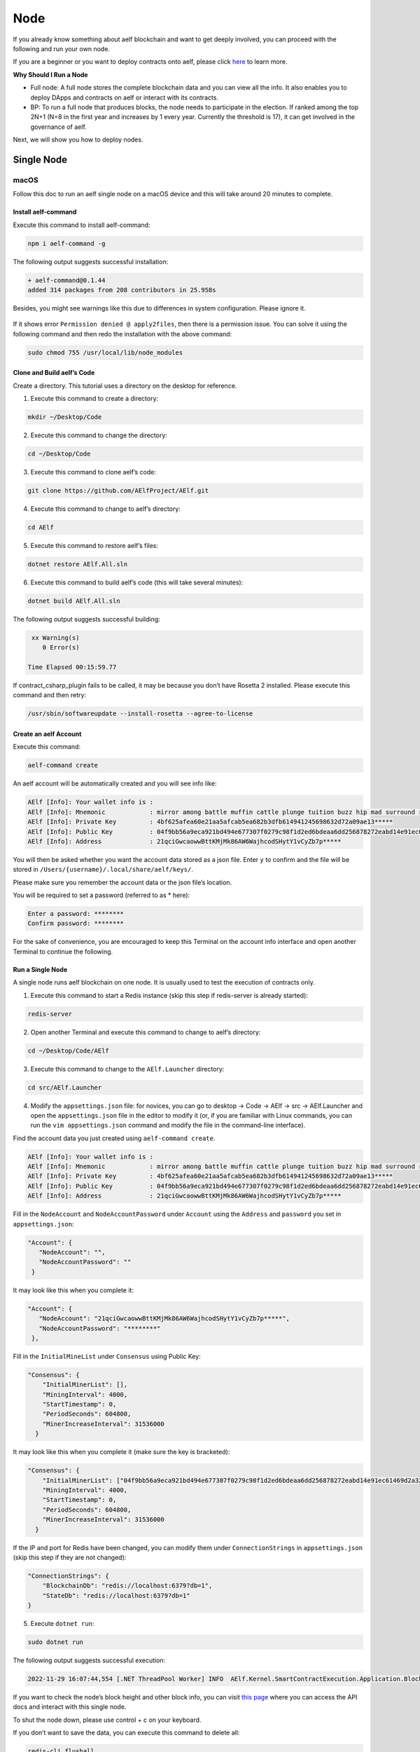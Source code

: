 Node
====

If you already know something about aelf blockchain and want to get
deeply involved, you can proceed with the following and run your own
node.

If you are a beginner or you want to deploy contracts onto aelf, please
click 
`here <../../getting_started/smart_contracts/index.html>`__
to learn more.

**Why Should I Run a Node**

-  Full node: A full node stores the complete blockchain data and you
   can view all the info. It also enables you to deploy DApps and
   contracts on aelf or interact with its contracts.

-  BP: To run a full node that produces blocks, the node needs to
   participate in the election. If ranked among the top 2N+1 (N=8 in the
   first year and increases by 1 every year. Currently the threshold is
   17), it can get involved in the governance of aelf.

Next, we will show you how to deploy nodes.

Single Node
-----------

macOS
~~~~~

Follow this doc to run an aelf single node on a macOS device and this
will take around 20 minutes to complete.

Install aelf-command
^^^^^^^^^^^^^^^^^^^^

Execute this command to install aelf-command:

.. code:: bash

   npm i aelf-command -g

The following output suggests successful installation:

.. code:: bash

   + aelf-command@0.1.44
   added 314 packages from 208 contributors in 25.958s

Besides, you might see warnings like this due to differences in system
configuration. Please ignore it.

.. figure:: node_aelf_command_warn.png
   :alt: image

If it shows error ``Permission denied @ apply2files``, then there is a
permission issue. You can solve it using the following command and then
redo the installation with the above command:

.. code:: bash

   sudo chmod 755 /usr/local/lib/node_modules

Clone and Build aelf’s Code
^^^^^^^^^^^^^^^^^^^^^^^^^^^

Create a directory. This tutorial uses a directory on the desktop for
reference.

1. Execute this command to create a directory:

.. code:: bash

   mkdir ~/Desktop/Code

2. Execute this command to change the directory:

.. code:: bash

   cd ~/Desktop/Code

3. Execute this command to clone aelf’s code:

.. code:: bash

   git clone https://github.com/AElfProject/AElf.git

4. Execute this command to change to aelf’s directory:

.. code:: bash

   cd AElf

5. Execute this command to restore aelf’s files:

.. code:: bash

   dotnet restore AElf.All.sln

6. Execute this command to build aelf’s code (this will take several
   minutes):

.. code:: bash

   dotnet build AElf.All.sln

The following output suggests successful building:

.. code:: bash

    xx Warning(s)
       0 Error(s)

   Time Elapsed 00:15:59.77

If contract_csharp_plugin fails to be called, it may be because you
don’t have Rosetta 2 installed. Please execute this command and then
retry:

.. code:: shell

   /usr/sbin/softwareupdate --install-rosetta --agree-to-license

Create an aelf Account
^^^^^^^^^^^^^^^^^^^^^^

Execute this command:

.. code:: shell

   aelf-command create

An aelf account will be automatically created and you will see info
like:

.. code:: bash

   AElf [Info]: Your wallet info is :
   AElf [Info]: Mnemonic            : mirror among battle muffin cattle plunge tuition buzz hip mad surround recall
   AElf [Info]: Private Key         : 4bf625afea60e21aa5afcab5ea682b3dfb614941245698632d72a09ae13*****
   AElf [Info]: Public Key          : 04f9bb56a9eca921bd494e677307f0279c98f1d2ed6bdeaa6dd256878272eabd14e91ec61469d2a32ce5e63205930dabdc0b9f13fc80c1f4e31760618d182*****
   AElf [Info]: Address             : 21qciGwcaowwBttKMjMk86AW6WajhcodSHytY1vCyZb7p*****

You will then be asked whether you want the account data stored as a
json file. Enter ``y`` to confirm and the file will be stored in
``/Users/{username}/.local/share/aelf/keys/``.

Please make sure you remember the account data or the json file’s
location.

You will be required to set a password (referred to as \* here):

.. code:: bash

   Enter a password: ********
   Confirm password: ********

For the sake of convenience, you are encouraged to keep this Terminal on
the account info interface and open another Terminal to continue the
following.

Run a Single Node
^^^^^^^^^^^^^^^^^

A single node runs aelf blockchain on one node. It is usually used to
test the execution of contracts only.

1. Execute this command to start a Redis instance (skip this step if
   redis-server is already started):

.. code:: bash

   redis-server

2. Open another Terminal and execute this command to change to aelf’s
   directory:

.. code:: bash

   cd ~/Desktop/Code/AElf

3. Execute this command to change to the ``AElf.Launcher`` directory:

.. code:: bash

   cd src/AElf.Launcher

4. Modify the ``appsettings.json`` file: for novices, you can go to
   desktop -> Code -> AElf -> src -> AElf.Launcher and open the
   ``appsettings.json`` file in the editor to modify it (or, if you are
   familiar with Linux commands, you can run the
   ``vim appsettings.json`` command and modify the file in the
   command-line interface).

Find the account data you just created using ``aelf-command create``.

.. code:: bash

   AElf [Info]: Your wallet info is :
   AElf [Info]: Mnemonic            : mirror among battle muffin cattle plunge tuition buzz hip mad surround recall
   AElf [Info]: Private Key         : 4bf625afea60e21aa5afcab5ea682b3dfb614941245698632d72a09ae13*****
   AElf [Info]: Public Key          : 04f9bb56a9eca921bd494e677307f0279c98f1d2ed6bdeaa6dd256878272eabd14e91ec61469d2a32ce5e63205930dabdc0b9f13fc80c1f4e31760618d182*****
   AElf [Info]: Address             : 21qciGwcaowwBttKMjMk86AW6WajhcodSHytY1vCyZb7p*****

Fill in the ``NodeAccount`` and ``NodeAccountPassword`` under
``Account`` using the ``Address`` and ``password`` you set in
``appsettings.json``:

.. code:: bash

    "Account": {
       "NodeAccount": "",
       "NodeAccountPassword": ""
     }

It may look like this when you complete it:

.. code:: bash

    "Account": {
       "NodeAccount": "21qciGwcaowwBttKMjMk86AW6WajhcodSHytY1vCyZb7p*****",
       "NodeAccountPassword": "********"
     },

Fill in the ``InitialMineList`` under ``Consensus`` using Public Key:

.. code:: bash

   "Consensus": {
       "InitialMinerList": [],
       "MiningInterval": 4000,
       "StartTimestamp": 0,
       "PeriodSeconds": 604800,
       "MinerIncreaseInterval": 31536000
     }

It may look like this when you complete it (make sure the key is
bracketed):

.. code:: bash

   "Consensus": {
       "InitialMinerList": ["04f9bb56a9eca921bd494e677307f0279c98f1d2ed6bdeaa6dd256878272eabd14e91ec61469d2a32ce5e63205930dabdc0b9f13fc80c1f4e31760618d182*****"],
       "MiningInterval": 4000,
       "StartTimestamp": 0,
       "PeriodSeconds": 604800,
       "MinerIncreaseInterval": 31536000
     }

If the IP and port for Redis have been changed, you can modify them
under ``ConnectionStrings`` in ``appsettings.json`` (skip this step if
they are not changed):

.. code:: bash

   "ConnectionStrings": {
       "BlockchainDb": "redis://localhost:6379?db=1",
       "StateDb": "redis://localhost:6379?db=1"
   }

5. Execute ``dotnet run``:

.. code:: bash

   sudo dotnet run

The following output suggests successful execution:

.. code:: bash

   2022-11-29 16:07:44,554 [.NET ThreadPool Worker] INFO  AElf.Kernel.SmartContractExecution.Application.BlockExecutionResultProcessingService - Attach blocks to best chain, best chain hash: "f396756945d9bb883f81827ab36fcb0533d3c66f7062269700e49b74895*****", height: 177

If you want to check the node’s block height and other block info, you
can visit `this page <http://localhost:8000/swagger/index.html>`__ where
you can access the API docs and interact with this single node.

To shut the node down, please use control + c on your keyboard.

If you don’t want to save the data, you can execute this command to
delete all:

.. code:: shell

   redis-cli flushall

Linux and Codespaces
~~~~~~~~~~~~~~~~~~~~

Follow this doc to run an aelf single node in Linux and Codespaces and
this will take around 20 minutes to complete.

.. _install-aelf-command-1-old:

Install aelf-command
^^^^^^^^^^^^^^^^^^^^

Execute this command to install aelf-command:

.. code:: bash

   npm i aelf-command -g

The following output suggests successful installation:

.. code:: bash

   + aelf-command@0.1.44
   added 314 packages from 208 contributors in 25.958s

You might see warnings like this due to differences in system
configuration. Please ignore it:

.. figure:: node_aelf_command_warn.png
   :alt: image

.. _clone-and-build-aelfs-code-1:

Clone and Build aelf’s Code
^^^^^^^^^^^^^^^^^^^^^^^^^^^

Create a directory. This tutorial uses a directory on the desktop for
reference.

1. Execute this command to create a directory:

.. code:: bash

   mkdir ~/Desktop/Code

2. Execute this command to change the directory:

.. code:: bash

   cd ~/Desktop/Code

3. Execute this command to clone aelf’s code:

.. code:: bash

   git clone https://github.com/AElfProject/AElf.git

4. Execute this command to change to aelf’s directory:

.. code:: bash

   cd AElf

5. Execute this command to restore aelf’s files:

.. code:: bash

   dotnet restore AElf.All.sln

6. Execute this command to build aelf’s code (this will take several
   minutes):

.. code:: bash

   dotnet build AElf.All.sln

The following output suggests successful building:

.. code:: bash

    xx Warning(s)
       0 Error(s)

   Time Elapsed 00:15:59.77

.. _create-an-aelf-account-1-old:

Create an aelf Account
^^^^^^^^^^^^^^^^^^^^^^

Execute this command:

.. code:: shell

   aelf-command create

An aelf account will be automatically created and you will see info
like:

.. code:: bash

   AElf [Info]: Your wallet info is :
   AElf [Info]: Mnemonic            : mirror among battle muffin cattle plunge tuition buzz hip mad surround recall
   AElf [Info]: Private Key         : 4bf625afea60e21aa5afcab5ea682b3dfb614941245698632d72a09ae13*****
   AElf [Info]: Public Key          : 04f9bb56a9eca921bd494e677307f0279c98f1d2ed6bdeaa6dd256878272eabd14e91ec61469d2a32ce5e63205930dabdc0b9f13fc80c1f4e31760618d182*****
   AElf [Info]: Address             : 21qciGwcaowwBttKMjMk86AW6WajhcodSHytY1vCyZb7p*****

You will then be asked whether you want the account data stored as a
json file. Enter ``y`` to confirm and the file will be stored in
``/root/.local/share/aelf/keys/``.

Please make sure you remember the account data or the json file’s
location.

You will be required to set a password (referred to as \* here):

.. code:: bash

   Enter a password: ********
   Confirm password: ********

For the sake of convenience, you are encouraged to keep this Terminal on
the account info interface and open another Terminal to continue the
following.

.. _run-a-single-node-1:

Run a Single Node
^^^^^^^^^^^^^^^^^

A single node runs aelf blockchain on one node. It is usually used to
test the execution of contracts only.

1. Execute this command to start a Redis instance (skip this step if
   redis-server is already started):

.. code:: bash

   redis-server

2. Open another Terminal and execute this command to change to aelf’s
   directory:

.. code:: bash

   cd ~/Desktop/Code/AElf

3. Execute this command to change to the ``AElf.Launcher`` directory:

.. code:: bash

   cd src/AElf.Launcher

4. Modify the ``appsettings.json`` file: for novices, you can go to
   desktop -> Code -> AElf -> src -> AElf.Launcher and open the
   ``appsettings.json`` file in the editor to modify it (or, if you are
   familiar with Linux commands, you can run the
   ``vim appsettings.json`` command and modify the file in the
   command-line interface).

Find the account data you just created using ``aelf-command create``.

.. code:: bash

   AElf [Info]: Your wallet info is :
   AElf [Info]: Mnemonic            : mirror among battle muffin cattle plunge tuition buzz hip mad surround recall
   AElf [Info]: Private Key         : 4bf625afea60e21aa5afcab5ea682b3dfb614941245698632d72a09ae13*****
   AElf [Info]: Public Key          : 04f9bb56a9eca921bd494e677307f0279c98f1d2ed6bdeaa6dd256878272eabd14e91ec61469d2a32ce5e63205930dabdc0b9f13fc80c1f4e31760618d182*****
   AElf [Info]: Address             : 21qciGwcaowwBttKMjMk86AW6WajhcodSHytY1vCyZb7p*****

Fill in the ``NodeAccount`` and ``NodeAccountPassword`` under
``Account`` using the ``Address`` and ``password`` you set in
``appsettings.json``:

.. code:: bash

    "Account": {
       "NodeAccount": "",
       "NodeAccountPassword": ""
     }

It may look like this when you complete it:

.. code:: bash

    "Account": {
       "NodeAccount": "21qciGwcaowwBttKMjMk86AW6WajhcodSHytY1vCyZb7p*****",
       "NodeAccountPassword": "********"
     },

Fill in the ``InitialMineList`` under ``Consensus`` using Public Key:

.. code:: bash

   "Consensus": {
       "InitialMinerList": [],
       "MiningInterval": 4000,
       "StartTimestamp": 0,
       "PeriodSeconds": 604800,
       "MinerIncreaseInterval": 31536000
     }

It may look like this when you complete it (make sure the key is
bracketed):

.. code:: bash

   "Consensus": {
       "InitialMinerList": ["04f9bb56a9eca921bd494e677307f0279c98f1d2ed6bdeaa6dd256878272eabd14e91ec61469d2a32ce5e63205930dabdc0b9f13fc80c1f4e31760618d182*****"],
       "MiningInterval": 4000,
       "StartTimestamp": 0,
       "PeriodSeconds": 604800,
       "MinerIncreaseInterval": 31536000
     }

If the IP and port for Redis have been changed, you can modify them
under ``ConnectionStrings`` in ``appsettings.json`` (skip this step if
they are not changed):

.. code:: bash

   "ConnectionStrings": {
       "BlockchainDb": "redis://localhost:6379?db=1",
       "StateDb": "redis://localhost:6379?db=1"
   }

Save the changes and keep them in the ``AElf.Launcher`` directory.

5. Execute ``dotnet run``:

.. code:: bash

   sudo dotnet run

The following output suggests successful execution:

.. code:: bash

   2022-11-29 16:07:44,554 [.NET ThreadPool Worker] INFO  AElf.Kernel.SmartContractExecution.Application.BlockExecutionResultProcessingService - Attach blocks to best chain, best chain hash: "f396756945d9bb883f81827ab36fcb0533d3c66f7062269700e49b74895*****", height: 177

If you want to check the node’s block height and other block info, you
can visit `this page <http://localhost:8000/swagger/index.html>`__ where
you can access the API docs and interact with this single node.

To shut the node down, please use control + c on your keyboard.

If you don’t want to save the data, you can execute this command to
delete all:

.. code:: shell

   redis-cli flushall

Windows
~~~~~~~

Follow this doc to run an aelf single node on a Windows device and this
will take around 20 minutes to complete.

.. _install-aelf-command-2-old:

Install aelf-command
^^^^^^^^^^^^^^^^^^^^

Execute npm command to install aelf-command:

.. code:: bash

   npm i aelf-command -g

The following output suggests successful installation:

.. code:: bash

   + aelf-command@0.1.44
   added 314 packages from 208 contributors in 25.958s

You might see warnings like this due to differences in system
configuration. Please ignore it:

.. figure:: node_aelf_command_warn.png
   :alt: image

.. _clone-and-build-aelfs-code-2:

Clone and Build aelf’s Code
^^^^^^^^^^^^^^^^^^^^^^^^^^^

Create a directory. This tutorial uses a directory on the desktop for
reference.

1. Execute this command in cmd or PowerShell to create a directory:

.. code:: bash

   mkdir C:/Users/${username}/Desktop/Code

2. Execute this command to change the directory:

.. code:: bash

   cd C:/Users/${username}/Desktop/Code

3. Execute this command to clone aelf’s code:

.. code:: bash

   git clone https://github.com/AElfProject/AElf.git

4. Execute this command to change to aelf’s directory:

.. code:: bash

   cd AElf

5. Execute this command to restore aelf’s files:

.. code:: bash

   dotnet restore AElf.All.sln

6. Execute this command to build aelf’s code (this will take several
   minutes):

.. code:: bash

   dotnet build AElf.All.sln

The following output suggests successful building:

.. code:: bash

    xx Warning(s)
       0 Error(s)

   Time Elapsed 00:15:59.77

.. _create-an-aelf-account-2-old:

Create an aelf Account
^^^^^^^^^^^^^^^^^^^^^^

Execute this command:

.. code:: shell

   aelf-command create

An aelf account will be automatically created and you will see info
like:

.. code:: bash

   AElf [Info]: Your wallet info is :
   AElf [Info]: Mnemonic            : mirror among battle muffin cattle plunge tuition buzz hip mad surround recall
   AElf [Info]: Private Key         : 4bf625afea60e21aa5afcab5ea682b3dfb614941245698632d72a09ae13*****
   AElf [Info]: Public Key          : 04f9bb56a9eca921bd494e677307f0279c98f1d2ed6bdeaa6dd256878272eabd14e91ec61469d2a32ce5e63205930dabdc0b9f13fc80c1f4e31760618d182*****
   AElf [Info]: Address             : 21qciGwcaowwBttKMjMk86AW6WajhcodSHytY1vCyZb7p*****

You will then be asked whether you want the account data stored as a
json file. Enter ``y`` to confirm and the file will be stored locally.

Please make sure you remember the account data or the json file’s
location.

You will be required to set a password (referred to as \* here):

.. code:: bash

   Enter a password: ********
   Confirm password: ********

For the sake of convenience, you are encouraged to keep this cmd or
PowerShell on the account info interface and open another cmd or
PowerShell to continue the following.

.. _run-a-single-node-2:

Run a Single Node
^^^^^^^^^^^^^^^^^

A single node runs aelf blockchain on one node. It is usually used to
test the execution of contracts only.

1. Execute this command to start a Redis instance (skip this step if
   redis-server is already started):

.. code:: bash

   redis-server

2. Open another cmd or PowerShell and execute this command to change to
   aelf’s directory:

.. code:: bash

   cd C:/Users/${username}/Desktop/Code

3. Execute this command to change to the ``AElf.Launcher`` directory:

.. code:: bash

   cd src/AElf.Launcher

4. Modify the ``appsettings.json`` file: for novices, you can go to
   desktop -> Code -> AElf -> src -> AElf.Launcher and open the
   ``appsettings.json`` file in the editor to modify it (or you can run
   the ``start appsettings.json`` command and open the appsettings.json
   file in the editor).

Find the account data you just created using ``aelf-command create``.

.. code:: bash

   AElf [Info]: Your wallet info is :
   AElf [Info]: Mnemonic            : mirror among battle muffin cattle plunge tuition buzz hip mad surround recall
   AElf [Info]: Private Key         : 4bf625afea60e21aa5afcab5ea682b3dfb614941245698632d72a09ae13*****
   AElf [Info]: Public Key          : 04f9bb56a9eca921bd494e677307f0279c98f1d2ed6bdeaa6dd256878272eabd14e91ec61469d2a32ce5e63205930dabdc0b9f13fc80c1f4e31760618d182*****
   AElf [Info]: Address             : 21qciGwcaowwBttKMjMk86AW6WajhcodSHytY1vCyZb7p*****

Fill in the ``NodeAccount`` and ``NodeAccountPassword`` under
``Account`` using the ``Address`` and ``password`` you set in
``appsettings.json``:

.. code:: bash

    "Account": {
       "NodeAccount": "",
       "NodeAccountPassword": ""
     }

It may look like this when you complete it:

.. code:: bash

    "Account": {
       "NodeAccount": "21qciGwcaowwBttKMjMk86AW6WajhcodSHytY1vCyZb7p*****",
       "NodeAccountPassword": "********"
     },

Fill in the ``InitialMineList`` under ``Consensus`` using Public Key:

.. code:: bash

   "Consensus": {
       "InitialMinerList": [],
       "MiningInterval": 4000,
       "StartTimestamp": 0,
       "PeriodSeconds": 604800,
       "MinerIncreaseInterval": 31536000
     }

It may look like this when you complete it (make sure the key is
bracketed):

.. code:: bash

   "Consensus": {
       "InitialMinerList": ["04f9bb56a9eca921bd494e677307f0279c98f1d2ed6bdeaa6dd256878272eabd14e91ec61469d2a32ce5e63205930dabdc0b9f13fc80c1f4e31760618d182*****"],
       "MiningInterval": 4000,
       "StartTimestamp": 0,
       "PeriodSeconds": 604800,
       "MinerIncreaseInterval": 31536000
     }

If the IP and port for Redis have been changed, you can modify them
under ``ConnectionStrings`` in ``appsettings.json`` (skip this step if
they are not changed):

.. code:: bash

   "ConnectionStrings": {
       "BlockchainDb": "redis://localhost:6379?db=1",
       "StateDb": "redis://localhost:6379?db=1"
   }

Save the changes and keep them in the ``AElf.Launcher`` directory.

.. code:: bash

   "ConnectionStrings": {
       "BlockchainDb": "redis://localhost:6379?db=1",
       "StateDb": "redis://localhost:6379?db=1"
   }

5. Execute ``dotnet run``:

.. code:: bash

   sudo dotnet run

The following output suggests successful execution:

.. code:: bash

   2022-11-29 16:07:44,554 [.NET ThreadPool Worker] INFO  AElf.Kernel.SmartContractExecution.Application.BlockExecutionResultProcessingService - Attach blocks to best chain, best chain hash: "f396756945d9bb883f81827ab36fcb0533d3c66f7062269700e49b74895*****", height: 177

If you want to check the node’s block height and other block info, you
can visit `this page <http://localhost:8000/swagger/index.html>`__ where
you can access the API docs and interact with this single node.

To shut the node down, please use control + c on your keyboard.

If you don’t want to save the data, you can execute this command to
delete all:

.. code:: shell

   redis-cli flushall

Multi Nodes
-----------

.. _macos-1:

macOS
~~~~~

Follow this doc to run aelf multi-nodes on a macOS device and this will
take around 20 minutes to complete.

Run Multi-Nodes
^^^^^^^^^^^^^^^

This tutorial will guide you through how to run three nodes.

Publish aelf’s Code
'''''''''''''''''''

Create a directory. This tutorial uses a directory on the desktop for
reference.

1. Execute this command to create a directory:

.. code:: bash

   mkdir ~/Desktop/Out

2. Execute this command to change the directory:

.. code:: bash

   cd ~/Desktop/Code/AElf

3. Execute this command to publish aelf’s code (this will take several
   minutes):

.. code:: bash

   sudo dotnet publish AElf.All.sln /p:NoBuild=false --configuration Debug -o ~/Desktop/Out

Configure Three Nodes
'''''''''''''''''''''

1. Execute this command three times to create three accounts: A, B, and
   C.

.. code:: shell

   aelf-command create

Please make sure you remember their Public Keys and Addresses.

Create a directory for node configuration. This tutorial uses a
directory on the desktop for reference.

2. Execute this command to create a directory:

.. code:: bash

   mkdir ~/Desktop/Config

3. Execute this command to change the directory:

.. code:: bash

   cd ~/Desktop/Config

4. Execute this command to create three new directories: ``bp1``,
   ``bp2``, and ``bp3`` in the “Config” directory and create their
   respective “keys” directories.

.. code:: bash

   mkdir -p ~/Desktop/Config/bp1/keys

   mkdir -p ~/Desktop/Config/bp2/keys

   mkdir -p ~/Desktop/Config/bp3/keys

5. Copy account A, B, and C from
   ``/Users/{username}/.local/share/aelf/keys/`` to ``bp1/keys``,
   ``bp2/keys``, and ``bp3/keys`` respectively (If you can’t find
   ``.local``, you can use cmd + shift + g in Finder to designate the
   directories).

6. Execute this command to create ``appsettings.json`` files and
   ``appsettings.MainChain.MainNet.json`` files in directories ``bp1``,
   ``bp2``, and ``bp3``:

.. code:: bash

   cd ~/Desktop/Config/bp1;touch appsettings.json;touch appsettings.MainChain.MainNet.json

   cd ~/Desktop/Config/bp2;touch appsettings.json;touch appsettings.MainChain.MainNet.json

   cd ~/Desktop/Config/bp3;touch appsettings.json;touch appsettings.MainChain.MainNet.json

For ``appsettings.json``:

.. code:: json

   {
     "Logging": {
       "LogLevel": {
         "Default": "Debug"
       }
     },
     "AllowedHosts": "*",
     "CorsOrigins": "*",
     "ConnectionStrings": {
       "BlockchainDb": "redis://localhost:6379?db=1",
       "StateDb": "redis://localhost:6379?db=1"
     },
     "ChainId": "AELF",
     "IsMainChain" : true,
     "NetType": "MainNet",
     "Account": {
       "NodeAccount": "21qciGwcaowwBttKMjMk86AW6WajhcodSHytY1vCyZb7p*****",
       "NodeAccountPassword": "********"
     },
     "Network": {
       "BootNodes": [],
       "ListeningPort": 7001,
       "NetAllowed": "",
       "NetWhitelist": []
     },
     "Kestrel": {
       "EndPoints": {
         "Http": {
           "Url": "http://*:8001/"
         }
       }
     },
     "Runner": {
       "BlackList": [],
       "WhiteList": []
     },
     "DeployServiceUrl": "",
     "Consensus": {
       "InitialMinerList" : [
         "04884d9563b3b67a589e2b9b47794fcfb3e15fa494053088dd0dc8a909dd72bfd24c43b0e2303d631683acaed34acf87526dd489e3805211cba710d956718*****",
         "045670526219d73154847b1e9367be9af293601793c9f7e34a96336650c9c1104a4aac9aaee960af00e775dcd88048698629891b0617ab605e646ae78961c*****",
         "046a5913eae5fee3da9ee33604119f025a0ad45575dfed1257eff5da2c24e629845b1e1a131c5da8751971d545cc5c03826b3eb2b7109b5141679a1927338*****"
       ],
       "MiningInterval" : 4000,
       "StartTimestamp": 0,
       "PeriodSeconds": 120
     },
     "BackgroundJobWorker":{
       "JobPollPeriod": 1
     }
   }

For ``appsettings.MainChain.MainNet.json``:

.. code:: json

   {
       "ChainId": "AELF",
       "TokenInitial": {
           "Symbol": "ELF",
           "Name": "elf token",
           "TotalSupply": 1000000000,
           "Decimals": 2,
           "IsBurnable": true,
           "DividendPoolRatio": 0.2
       },
       "ElectionInitial": {
           "LockForElection": 100000,
           "TimeEachTerm": 2,
           "BaseTimeUnit": 2,
           "MinimumLockTime": 1,
           "MaximumLockTime": 2000
       }
   }

7. Modify the ``appsettings.json`` files in directory ``bp1``, ``bp2``,
   and ``bp3`` as instructed:

   1. Change the numbers following ``db=`` in ``BlockchainDb`` and
      ``StateDb`` under ``ConnectionStrings``:

      1. ``bp1``: redis://localhost:6379?db=1

      2. ``bp2``: redis://localhost:6379?db=2

      3. ``bp3``: redis://localhost:6379?db=3

   2. Replace ``NodeAccount`` and ``NodeAccountPassword`` under
      ``Account`` with ``Address`` and ``password`` in account A, B, and
      C.

   3. Fill in all three ``InitialMineList`` under ``Consensus`` using
      account A, B, and C’s ``Public Key``, keys separated with\ ``,``:

      .. code:: json

         "Consensus": {
             "InitialMinerList" : [
               "04884d9563b3b67a589e2b9b47794fcfb3e15fa494053088dd0dc8a909dd72bfd24c43b0e2303d631683acaed34acf87526dd489e3805211cba710d956718*****",
               "045670526219d73154847b1e9367be9af293601793c9f7e34a96336650c9c1104a4aac9aaee960af00e775dcd88048698629891b0617ab605e646ae78961c*****",
               "046a5913eae5fee3da9ee33604119f025a0ad45575dfed1257eff5da2c24e629845b1e1a131c5da8751971d545cc5c03826b3eb2b7109b5141679a1927338*****"
             ],

   4. In ``bp1``, ``BootNodes`` is blank and ``ListeningPort`` is 7001.
      In ``bp2``, ``BootNodes`` is ``127.0.0.1:7001`` (make sure to
      bracket it), and ``ListeningPort`` is 7002. In ``bp3``,
      ``BootNodes`` are ``127.0.0.1:7001`` and ``127.0.0.1:7002`` (make
      sure to bracket them and separate them with ``,``) and
      ``ListeningPort`` is 7003.

   5. Change the port numbers in ``Kestrel-EndPoints-Http-Url`` to 8001,
      8002, and 8003 respectively (to ensure there is no conflict of
      ports).

8. Execute this command to start a Redis instance:

.. code:: bash

   redis-server

Run Three Nodes
'''''''''''''''

In this tutorial, code is published in ``~/Desktop/Out`` and the three
nodes are configured in ``~/Desktop/Config``.

Use ``redis-server`` to start a Redis instance.

We recommend you open three new Terminals to monitor the nodes’
operation.

Execute this command to launch node 1:

.. code:: bash

   cd ~/Desktop/Config/bp1;dotnet ~/Desktop/Out/AElf.Launcher.dll

Execute this command to launch node 2:

.. code:: bash

   cd ~/Desktop/Config/bp2;dotnet ~/Desktop/Out/AElf.Launcher.dll

Execute this command to launch node 3:

.. code:: bash

   cd ~/Desktop/Config/bp3;dotnet ~/Desktop/Out/AElf.Launcher.dll

The three nodes run successfully if all Terminals show the following
output:

.. code:: bash

   2022-11-30 20:51:04,163 [.NET ThreadPool Worker] INFO  AElf.Kernel.Miner.Application.MiningService - Generated block: { id: "12f519e1601dd9f755a186b1370fd12696a8c080ea04465dadc*********2463", height: 25 }, previous: 5308de83c3585dbb4a097a9187a3b2f9b8584db4889d428484ca3e4df09e2860, executed transactions: 2, not executed transactions 0

To shut the nodes down, please use control + c on your keyboard.

If you don’t want to save the data, you can execute this command to
delete all:

.. code:: shell

   redis-cli flushall

.. _linux-and-codespaces-1:

Linux and Codespaces
~~~~~~~~~~~~~~~~~~~~

Follow this doc to run aelf multi-nodes in Linux and Codespaces and this
will take around 20 minutes to complete.

.. _run-multi-nodes-1:

Run Multi-Nodes
^^^^^^^^^^^^^^^

This tutorial will guide you through how to run three nodes.

.. _publish-aelfs-code-1:

Publish aelf’s Code
'''''''''''''''''''

Create a directory. This tutorial uses a directory on the desktop for
reference.

1. Execute this command to create a directory:

.. code:: bash

   mkdir ~/Desktop/Code

2. Execute this command to change the directory:

.. code:: bash

   cd ~/Desktop/Code/AElf

3. Execute this command to publish aelf’s code (this will take several
   minutes):

.. code:: bash

   sudo dotnet publish AElf.All.sln /p:NoBuild=false --configuration Debug -o ~/Desktop/Out

.. _configure-three-nodes-1:

Configure Three Nodes
'''''''''''''''''''''

1. Execute this command three times to create three accounts: A, B, and
   C.

.. code:: shell

   aelf-command create

Please make sure you remember their Public Keys and Addresses.

Create a directory for node configuration. This tutorial uses a
directory on the desktop for reference.

2. Execute this command to create a directory:

.. code:: bash

   mkdir ~/Desktop/Config

3. Execute this command to change the directory:

.. code:: bash

   cd ~/Desktop/Config

4. Execute this command to create three new directories: ``bp1``,
   ``bp2``, and ``bp3`` in the “Config” directory and create their
   respective “keys” directories.

.. code:: bash

   mkdir -p ~/Desktop/Config/bp1/keys

   mkdir -p ~/Desktop/Config/bp2/keys

   mkdir -p ~/Desktop/Config/bp3/keys

5. Copy account A, B, and C from ``/root/.local/share/aelf/keys/`` to
   ``bp1/keys``, ``bp2/keys``, and ``bp3/keys`` respectively (If you
   can’t find ``.local``, you can use cmd + shift + g in Finder to
   designate the directories).

6. Execute this command to create ``appsettings.json`` files and
   ``appsettings.MainChain.MainNet.json`` files in directories ``bp1``,
   ``bp2``, and ``bp3``:

.. code:: bash

   cd ~/Desktop/Config/bp1;touch appsettings.json;touch appsettings.MainChain.MainNet.json

   cd ~/Desktop/Config/bp2;touch appsettings.json;touch appsettings.MainChain.MainNet.json

   cd ~/Desktop/Config/bp3;touch appsettings.json;touch appsettings.MainChain.MainNet.json

Copy the following templates to each file:

For ``appsettings.json``:

.. code:: json

   {
     "Logging": {
       "LogLevel": {
         "Default": "Debug"
       }
     },
     "AllowedHosts": "*",
     "CorsOrigins": "*",
     "ConnectionStrings": {
       "BlockchainDb": "redis://localhost:6379?db=1",
       "StateDb": "redis://localhost:6379?db=1"
     },
     "ChainId": "AELF",
     "IsMainChain" : true,
     "NetType": "MainNet",
     "Account": {
       "NodeAccount": "21qciGwcaowwBttKMjMk86AW6WajhcodSHytY1vCyZb7p*****",
       "NodeAccountPassword": "********"
     },
     "Network": {
       "BootNodes": [],
       "ListeningPort": 7001,
       "NetAllowed": "",
       "NetWhitelist": []
     },
     "Kestrel": {
       "EndPoints": {
         "Http": {
           "Url": "http://*:8001/"
         }
       }
     },
     "Runner": {
       "BlackList": [],
       "WhiteList": []
     },
     "DeployServiceUrl": "",
     "Consensus": {
       "InitialMinerList" : [
         "04884d9563b3b67a589e2b9b47794fcfb3e15fa494053088dd0dc8a909dd72bfd24c43b0e2303d631683acaed34acf87526dd489e3805211cba710d956718*****",
         "045670526219d73154847b1e9367be9af293601793c9f7e34a96336650c9c1104a4aac9aaee960af00e775dcd88048698629891b0617ab605e646ae78961c*****",
         "046a5913eae5fee3da9ee33604119f025a0ad45575dfed1257eff5da2c24e629845b1e1a131c5da8751971d545cc5c03826b3eb2b7109b5141679a1927338*****"
       ],
       "MiningInterval" : 4000,
       "StartTimestamp": 0,
       "PeriodSeconds": 120
     },
     "BackgroundJobWorker":{
       "JobPollPeriod": 1
     }
   }

For ``appsettings.MainChain.MainNet.json``:

.. code:: json

   {
       "ChainId": "AELF",
       "TokenInitial": {
           "Symbol": "ELF",
           "Name": "elf token",
           "TotalSupply": 1000000000,
           "Decimals": 2,
           "IsBurnable": true,
           "DividendPoolRatio": 0.2
       },
       "ElectionInitial": {
           "LockForElection": 100000,
           "TimeEachTerm": 2,
           "BaseTimeUnit": 2,
           "MinimumLockTime": 1,
           "MaximumLockTime": 2000
       }
   }

7. Modify the ``appsettings.json`` files in directory ``bp1``, ``bp2``,
   and ``bp3`` as instructed:

   1. Change the numbers following ``db=`` in ``BlockchainDb`` and
      ``StateDb`` under ``ConnectionStrings``:

      1. ``bp1``: redis://localhost:6379?db=1

      2. ``bp2``: redis://localhost:6379?db=2

      3. ``bp3``: redis://localhost:6379?db=3

   2. Replace ``NodeAccount`` and ``NodeAccountPassword`` under
      ``Account`` with ``Address`` and ``password`` in account A, B, and
      C.

   3. Fill in all three ``InitialMineList`` under ``Consensus`` using
      account A, B, and C’s ``Public Key``, keys separated with\ ``,``:

      .. code:: json

         "Consensus": {
              "InitialMinerList" : [
            "04884d9563b3b67a589e2b9b47794fcfb3e15fa494053088dd0dc8a909dd72bfd24c43b0e2303d631683acaed34acf87526dd489e3805211cba710d956718*****",
            "045670526219d73154847b1e9367be9af293601793c9f7e34a96336650c9c1104a4aac9aaee960af00e775dcd88048698629891b0617ab605e646ae78961c*****",
            "046a5913eae5fee3da9ee33604119f025a0ad45575dfed1257eff5da2c24e629845b1e1a131c5da8751971d545cc5c03826b3eb2b7109b5141679a1927338*****"
          ],

   4. In ``bp1``, ``BootNodes`` is blank and ``ListeningPort`` is 7001.
      In ``bp2``, ``BootNodes`` is ``127.0.0.1:7001`` (make sure to
      bracket it), and ``ListeningPort`` is 7002. In ``bp3``,
      ``BootNodes`` are ``127.0.0.1:7001`` and ``127.0.0.1:7002`` (make
      sure to bracket them and separate them with ``,``) and
      ``ListeningPort`` is 7003.

   5. Change the port numbers in ``Kestrel-EndPoints-Http-Url`` to 8001,
      8002, and 8003 respectively (to ensure there is no conflict of
      ports).

8. Execute this command to start a Redis instance:

.. code:: bash

    redis-server

.. _run-three-nodes-1:

Run Three Nodes
'''''''''''''''

In this tutorial, code is published in ``~/Desktop/Out`` and the three
nodes are configured in ``~/Desktop/Config``.

Use ``redis-server`` to start a Redis instance.

We recommend you open three new Terminals to monitor the nodes’
operation.

Execute this command to launch node 1:

.. code:: bash

   cd ~/Desktop/Config/bp1;dotnet ~/Desktop/Out/AElf.Launcher.dll

Execute this command to launch node 2:

.. code:: bash

   cd ~/Desktop/Config/bp2;dotnet ~/Desktop/Out/AElf.Launcher.dll

Execute this command to launch node 3:

.. code:: bash

   cd ~/Desktop/Config/bp3;dotnet ~/Desktop/Out/AElf.Launcher.dll

The three nodes run successfully if all Terminals show the following
output:

.. code:: bash

   2022-11-30 20:51:04,163 [.NET ThreadPool Worker] INFO  AElf.Kernel.Miner.Application.MiningService - Generated block: { id: "12f519e1601dd9f755a186b1370fd12696a8c080ea04465dadc*********2463", height: 25 }, previous: 5308de83c3585dbb4a097a9187a3b2f9b8584db4889d428484ca3e4df09e2860, executed transactions: 2, not executed transactions 0

To shut the nodes down, please use control + c on your keyboard.

If you don’t want to save the data, you can execute this command to
delete all:

.. code:: shell

   redis-cli flushall

.. _windows-1:

Windows
~~~~~~~

Follow this doc to run aelf multi-nodes on a Windows device and this
will take around 20 minutes to complete.

.. _run-multi-nodes-2:

Run Multi-Nodes
^^^^^^^^^^^^^^^

This tutorial will guide you through how to run three nodes.

.. _publish-aelfs-code-2:

Publish aelf’s Code
'''''''''''''''''''

Create a directory. This tutorial uses a directory on the desktop for
reference.

1. Execute this command to create a directory:

.. code:: bash

   mkdir C:/Users/${username}/Desktop/Out

2. Execute this command to change the directory:

.. code:: bash

   cd C:/Users/${username}/Desktop/Code/AElf

3. Execute this command to publish aelf’s code (this will take several
   minutes):

Note: Be sure to replace ``${username}`` here with your user name.

.. code:: bash

   sudo dotnet publish AElf.All.sln /p:NoBuild=false --configuration Debug -o C:/Users/${username}/Desktop/Out

.. _configure-three-nodes-2:

Configure Three Nodes
'''''''''''''''''''''

1. Execute this command three times to create three accounts: A, B, and
   C.

.. code:: shell

   aelf-command create

Please make sure you remember their Public Keys and Addresses.

Create a directory for node configuration. This tutorial uses a
directory on the desktop for reference.

2. Execute this command to create a directory:

.. code:: bash

   mkdir C:/Users/${username}/Desktop/Config

3. Execute this command to change the directory:

.. code:: bash

   cd C:/Users/${username}/Desktop/Config

4. Execute this command to create three new directories: ``bp1``,
   ``bp2``, and ``bp3`` in the “Config” directory and create their
   respective “keys” directories.

.. code:: bash

   mkdir -p C:/Users/${username}/Desktop/Config/bp1/keys

   mkdir -p C:/Users/${username}/Desktop/Config/bp2/keys

   mkdir -p C:/Users/${username}/Desktop/Config/bp3/keys

5. Copy account A, B, and C from their json files to ``bp1/keys``,
   ``bp2/keys``, and ``bp3/keys`` respectively.

6. Execute this command to create ``appsettings.json`` files and
   ``appsettings.MainChain.MainNet.json`` files in directories ``bp1``,
   ``bp2``, and ``bp3``:

.. code:: bash

   cd C:/Users/${username}/Desktop/Config/bp1;touch appsettings.json;touch appsettings.MainChain.MainNet.json

   cd C:/Users/${username}/Desktop/Config/bp2;touch appsettings.json;touch appsettings.MainChain.MainNet.json

   cd C:/Users/${username}/Desktop/Config/bp3;touch appsettings.json;touch appsettings.MainChain.MainNet.json

Copy the following templates to each file:

For ``appsettings.json``:

.. code:: json

   {
     "Logging": {
       "LogLevel": {
         "Default": "Debug"
       }
     },
     "AllowedHosts": "*",
     "CorsOrigins": "*",
     "ConnectionStrings": {
       "BlockchainDb": "redis://localhost:6379?db=1",
       "StateDb": "redis://localhost:6379?db=1"
     },
     "ChainId": "AELF",
     "IsMainChain" : true,
     "NetType": "MainNet",
     "Account": {
       "NodeAccount": "21qciGwcaowwBttKMjMk86AW6WajhcodSHytY1vCyZb7p*****",
       "NodeAccountPassword": "********"
     },
     "Network": {
       "BootNodes": [],
       "ListeningPort": 7001,
       "NetAllowed": "",
       "NetWhitelist": []
     },
     "Kestrel": {
       "EndPoints": {
         "Http": {
           "Url": "http://*:8001/"
         }
       }
     },
     "Runner": {
       "BlackList": [],
       "WhiteList": []
     },
     "DeployServiceUrl": "",
     "Consensus": {
       "InitialMinerList" : [
         "04884d9563b3b67a589e2b9b47794fcfb3e15fa494053088dd0dc8a909dd72bfd24c43b0e2303d631683acaed34acf87526dd489e3805211cba710d956718*****",
         "045670526219d73154847b1e9367be9af293601793c9f7e34a96336650c9c1104a4aac9aaee960af00e775dcd88048698629891b0617ab605e646ae78961c*****",
         "046a5913eae5fee3da9ee33604119f025a0ad45575dfed1257eff5da2c24e629845b1e1a131c5da8751971d545cc5c03826b3eb2b7109b5141679a1927338*****"
       ],
       "MiningInterval" : 4000,
       "StartTimestamp": 0,
       "PeriodSeconds": 120
     },
     "BackgroundJobWorker":{
       "JobPollPeriod": 1
     }
   }

For ``appsettings.MainChain.MainNet.json``:

.. code:: json

   {
       "ChainId": "AELF",
       "TokenInitial": {
           "Symbol": "ELF",
           "Name": "elf token",
           "TotalSupply": 1000000000,
           "Decimals": 2,
           "IsBurnable": true,
           "DividendPoolRatio": 0.2
       },
       "ElectionInitial": {
           "LockForElection": 100000,
           "TimeEachTerm": 2,
           "BaseTimeUnit": 2,
           "MinimumLockTime": 1,
           "MaximumLockTime": 2000
       }
   }

7. Modify the ``appsettings.json`` files in directory ``bp1``, ``bp2``,
   and ``bp3`` as instructed:

   1. Change the numbers following ``db=`` in ``BlockchainDb`` and
      ``StateDb`` under ``ConnectionStrings``:

      1. ``bp1``: redis://localhost:6379?db=1

      2. ``bp2``: redis://localhost:6379?db=2

      3. ``bp3``: redis://localhost:6379?db=3

   2. Replace ``NodeAccount`` and ``NodeAccountPassword`` under
      ``Account`` with ``Address`` and ``password`` in account A, B, and
      C.

   3. Fill in all three ``InitialMineList`` under ``Consensus`` using
      account A, B, and C’s ``Public Key``, keys separated with\ ``,``:

      .. code:: json

         "Consensus": {
             "InitialMinerList" : [
               "04884d9563b3b67a589e2b9b47794fcfb3e15fa494053088dd0dc8a909dd72bfd24c43b0e2303d631683acaed34acf87526dd489e3805211cba710d956718*****",
               "045670526219d73154847b1e9367be9af293601793c9f7e34a96336650c9c1104a4aac9aaee960af00e775dcd88048698629891b0617ab605e646ae78961c*****",
               "046a5913eae5fee3da9ee33604119f025a0ad45575dfed1257eff5da2c24e629845b1e1a131c5da8751971d545cc5c03826b3eb2b7109b5141679a1927338*****"
             ],

   4. In ``bp1``, ``BootNodes`` is blank and ``ListeningPort`` is 7001.
      In ``bp2``, ``BootNodes`` is ``127.0.0.1:7001`` (make sure to
      bracket it), and ``ListeningPort`` is 7002. In ``bp3``,
      ``BootNodes`` are ``127.0.0.1:7001`` and ``127.0.0.1:7002`` (make
      sure to bracket them and separate them with ``,``) and
      ``ListeningPort`` is 7003.

   5. Change the port numbers in ``Kestrel-EndPoints-Http-Url`` to 8001,
      8002, and 8003 respectively (to ensure there is no conflict of
      ports).

8. Execute this command to start a Redis instance:

   .. code:: bash

      redis-server

.. _run-three-nodes-2:

Run Three Nodes
'''''''''''''''

In this tutorial, code is published in
``C:/Users/${username}/Desktop/Out`` and the three nodes are configured
in ``C:/Users/${username}/Desktop/Config``.

Use ``redis-server`` to start a Redis instance.

We recommend you open three new terminals to monitor the nodes’
operation.

Execute this command to launch node 1:

.. code:: bash

   cd ~/Desktop/Config/bp1;dotnet ~/Desktop/Out/AElf.Launcher.dll

Execute this command to launch node 2:

.. code:: bash

   cd ~/Desktop/Config/bp2;dotnet ~/Desktop/Out/AElf.Launcher.dll

Execute this command to launch node 3:

.. code:: bash

   cd ~/Desktop/Config/bp3;dotnet ~/Desktop/Out/AElf.Launcher.dll

The three nodes run successfully if all Terminals show the following
output:

.. code:: bash

   2022-11-30 20:51:04,163 [.NET ThreadPool Worker] INFO  AElf.Kernel.Miner.Application.MiningService - Generated block: { id: "12f519e1601dd9f755a186b1370fd12696a8c080ea04465dadc*********2463", height: 25 }, previous: 5308de83c3585dbb4a097a9187a3b2f9b8584db4889d428484ca3e4df09e2860, executed transactions: 2, not executed transactions 0

To shut the nodes down, please use control + c on your keyboard.

If you don’t want to save the data, you can execute this command to
delete all:

.. code:: shell

   redis-cli flushall
